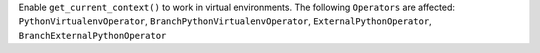 Enable ``get_current_context()`` to work in virtual environments. The following ``Operators`` are affected: ``PythonVirtualenvOperator``, ``BranchPythonVirtualenvOperator``, ``ExternalPythonOperator``, ``BranchExternalPythonOperator``
